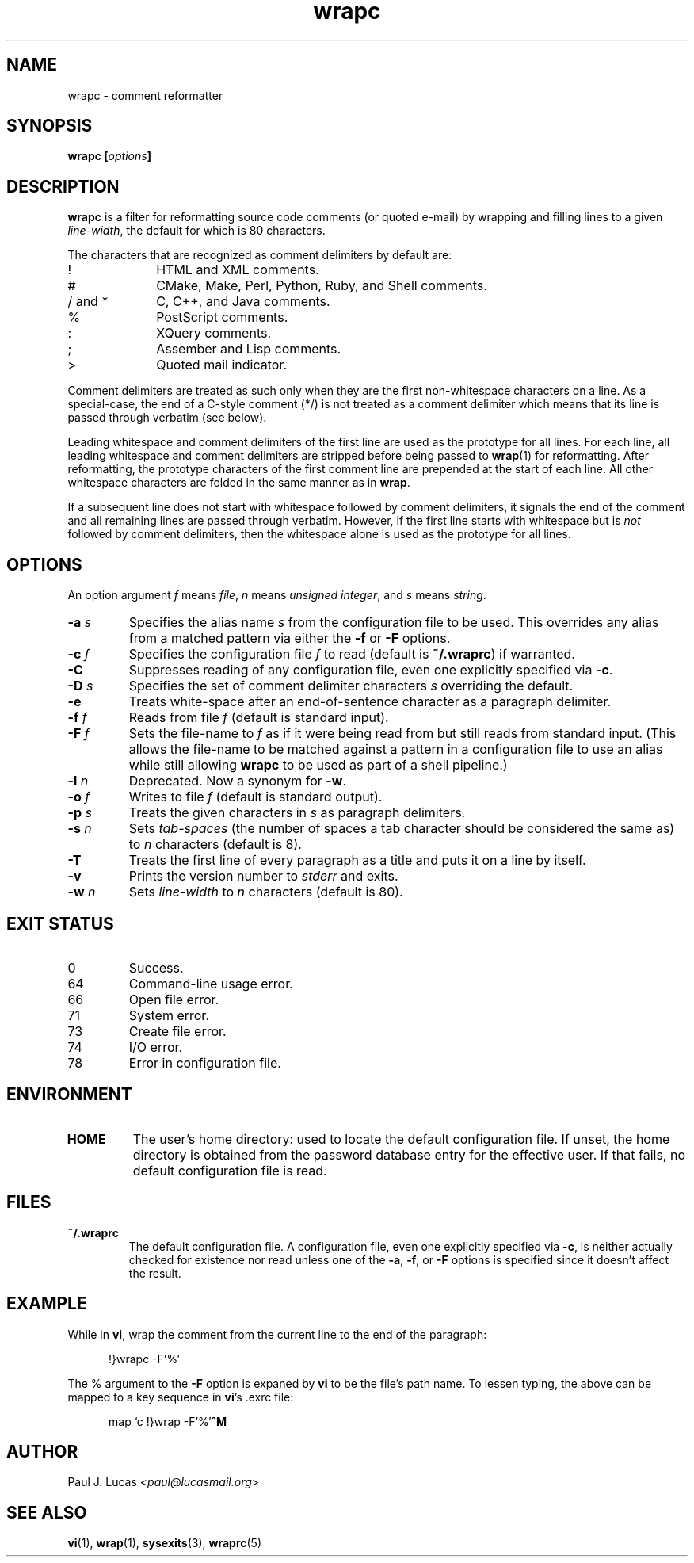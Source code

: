 .\"
.\"	wrapc -- comment reformatter
.\"	wrapc.1: manual page
.\"
.\"	Copyright (C) 1996-2016  Paul J. Lucas
.\"
.\"	This program is free software; you can redistribute it and/or modify
.\"	it under the terms of the GNU General Public License as published by
.\"	the Free Software Foundation; either version 2 of the Licence, or
.\"	(at your option) any later version.
.\" 
.\"	This program is distributed in the hope that it will be useful,
.\"	but WITHOUT ANY WARRANTY; without even the implied warranty of
.\"	MERCHANTABILITY or FITNESS FOR A PARTICULAR PURPOSE.  See the
.\"	GNU General Public License for more details.
.\" 
.\"	You should have received a copy of the GNU General Public License
.\"	along with this program.  If not, see <http://www.gnu.org/licenses/>.
.\"
.\" ---------------------------------------------------------------------------
.\" define code-start macro
.de cS
.sp
.nf
.RS 5
.ft CW
.ta .5i 1i 1.5i 2i 2.5i 3i 3.5i 4i 4.5i 5i 5.5i
..
.\" define code-end macro
.de cE
.ft 1
.RE
.fi
.if !'\\$1'0' .sp
..
.\" ---------------------------------------------------------------------------
.TH \f3wrapc\f1 1 "March 17, 2016" "PJL TOOLS"
.SH NAME
wrapc \- comment reformatter
.SH SYNOPSIS
.B wrapc
.BI [ options ]
.SH DESCRIPTION
.B wrapc
is a filter for reformatting source code comments
(or quoted e-mail)
by wrapping and filling lines to a given
.IR line-width ,
the default for which is 80 characters.
.P
The characters that are recognized as comment delimiters by default are:
.P
.PD 0
.IP "\f(CW!\f1" 10
HTML and XML comments.
.IP "\f(CW#\f1" 10
CMake, Make, Perl, Python, Ruby, and Shell comments.
.IP "\f(CW/\f1 and \f(CW*\f1" 10
C, C++, and Java comments.
.IP "\f(CW%\f1" 10
PostScript comments.
.IP "\f(CW:\f1" 10
XQuery comments.
.IP "\f(CW;\f1" 10
Assember and Lisp comments.
.IP "\f(CW>\f1" 10
Quoted mail indicator.
.PD
.P
Comment delimiters are treated as such
only when they are the first non-whitespace characters on a line.
As a special-case,
the end of a C-style comment
(\f(CW*/\fP)
is not treated as a comment delimiter
which means that its line is passed through verbatim
(see below).
.P
Leading whitespace and comment delimiters
of the first line
are used as the prototype for all lines.
For each line,
all leading whitespace and comment delimiters are stripped
before being passed to
.BR wrap (1)
for reformatting.
After reformatting,
the prototype characters
of the first comment line
are prepended at the start of each line.
All other whitespace characters are folded
in the same manner as in
.BR wrap .
.P
If a subsequent line does not start with whitespace
followed by comment delimiters,
it signals the end of the comment
and all remaining lines
are passed through verbatim.
However,
if the first line starts with whitespace
but is
.I not
followed by comment delimiters,
then the whitespace alone is used as the prototype for all lines.
.SH OPTIONS
An option argument
.I f
means
.IR file ,
.I n
means
.IR "unsigned integer" ,
and
.I s
means
.IR string .
.TP
.BI \-a " s"
Specifies the alias name
.I s
from the configuration file to be used.
This overrides any alias
from a matched pattern
via either the
.B \-f
or
.B \-F
options.
.TP
.BI \-c " f"
Specifies the configuration file
.I f
to read
(default is
.BR ~/.wraprc )
if warranted.
.TP
.B \-C
Suppresses reading of any configuration file,
even one explicitly specified via
.BR \-c .
.TP
.BI \-D " s"
Specifies the set of comment delimiter characters
.I s
overriding the default.
.TP
.B \-e
Treats white-space after an end-of-sentence character as a paragraph delimiter.
.TP
.BI \-f " f"
Reads from file
.I f
(default is standard input).
.TP
.BI \-F " f"
Sets the file-name to
.I f
as if it were being read from
but still reads from standard input.
(This allows the file-name to be matched against a pattern
in a configuration file to use an alias
while still allowing
.B wrapc
to be used as part of a shell pipeline.)
.TP
.BI \-l " n"
Deprecated.
Now a synonym for
.BR \-w .
.TP
.BI \-o " f"
Writes to file
.I f
(default is standard output).
.TP
.BI \-p " s"
Treats the given characters in
.I s
as paragraph delimiters.
.TP
.BI \-s " n"
Sets
.I tab-spaces
(the number of spaces a tab character should be considered the same as)
to
.I n
characters
(default is 8).
.TP
.B \-T
Treats the first line of every paragraph as a title
and puts it on a line by itself.
.TP
.B \-v
Prints the version number to
.I stderr
and exits.
.TP
.BI \-w " n"
Sets
.I line-width
to
.I n
characters
(default is 80).
.SH EXIT STATUS
.PD 0
.IP 0
Success.
.IP 64
Command-line usage error.
.IP 66
Open file error.
.IP 71
System error.
.IP 73
Create file error.
.IP 74
I/O error.
.IP 78
Error in configuration file.
.PD
.SH ENVIRONMENT
.TP
.B HOME
The user's home directory:
used to locate the default configuration file.
If unset,
the home directory is obtained from the password database entry
for the effective user.
If that fails,
no default configuration file is read.
.SH FILES
.TP
.B ~/.wraprc
The default configuration file.
A configuration file,
even one explicitly specified via
.BR \-c ,
is neither actually checked for existence nor read
unless one of the
.BR \-a ,
.BR \-f ,
or
.B \-F
options
is specified
since it doesn't affect the result.
.SH EXAMPLE
While in
.BR vi ,
wrap the comment from the current line to the end of the paragraph:
.cS
!}wrapc -F'%'
.cE
The \f(CW%\f1 argument to the
.B \-F
option is expaned by
.B vi
to be the file's path name.
To lessen typing,
the above can be mapped to a key sequence in
.BR vi 's
\f(CW.exrc\f1
file:
.cS
map `c !}wrap -F'%'\f3^M\f1
.cE 0
.SH AUTHOR
Paul J. Lucas
.RI < paul@lucasmail.org >
.SH SEE ALSO
.BR vi (1),
.BR wrap (1),
.BR sysexits (3),
.BR wraprc (5)
